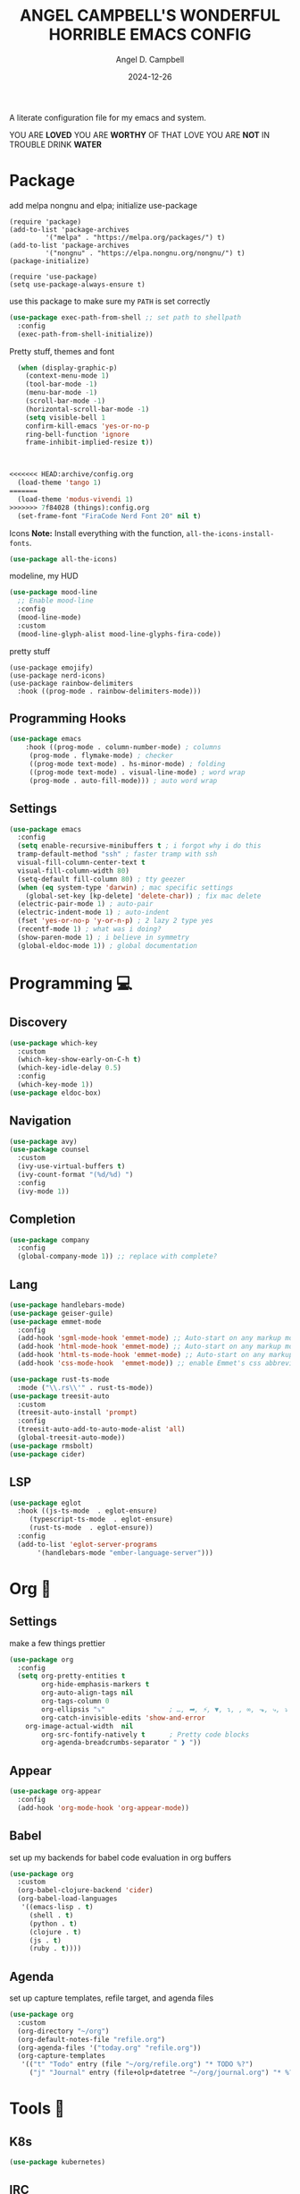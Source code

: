 #+TITLE: ANGEL CAMPBELL'S WONDERFUL HORRIBLE EMACS CONFIG
#+AUTHOR: Angel D. Campbell
#+DATE: 2024-12-26
#+tags: emacs

A literate configuration file for my emacs and system.

#+begin_src emacs-lisp :exports none
  ;; config.el -- my emacs configuration. -*-lexical-binding: t-*-
  ;;
  ;; ⚠warning️⚠: this is not a good endorsement of me as a serious person.
  ;;
  ;; © 2024 angel d. campbell
  ;; licensed under a creative commons attribution 4.0 international license.
  ;; see http://creativecommons.org/licenses/by/4.0/
  ;;
  ;; author: angel d. campbell <https://sr.ht/~perfect-angel/>
  ;; maintainer: angel d. campbell
  ;; created: december  26, 2024
  ;; last edited: Jan 28, 2025
  ;;
  ;; this file is not part of gnu emacs.
  ;;
  ;; do not edit this file, edit the config.org file which tangles
  ;; into this file
#+end_src

#+begin_center
				YOU ARE *LOVED*
			 YOU ARE *WORTHY* OF THAT LOVE
			    YOU ARE *NOT* IN TROUBLE
				 DRINK *WATER*
#+end_center


* Package

add melpa nongnu and elpa; initialize use-package

#+begin_src elisp
(require 'package)
(add-to-list 'package-archives
	     '("melpa" . "https://melpa.org/packages/") t)
(add-to-list 'package-archives
	     '("nongnu" . "https://elpa.nongnu.org/nongnu/") t)
(package-initialize)

(require 'use-package)
(setq use-package-always-ensure t)
#+end_src

use this package to make sure my =PATH= is set correctly

#+begin_src emacs-lisp
  (use-package exec-path-from-shell ;; set path to shellpath
    :config
    (exec-path-from-shell-initialize))
#+end_src

Pretty stuff, themes and font

#+begin_src emacs-lisp
  (when (display-graphic-p)
    (context-menu-mode 1)
    (tool-bar-mode -1)
    (menu-bar-mode -1)
    (scroll-bar-mode -1)
    (horizontal-scroll-bar-mode -1)
    (setq visible-bell 1
  	confirm-kill-emacs 'yes-or-no-p
  	ring-bell-function 'ignore
  	frame-inhibit-implied-resize t))



<<<<<<< HEAD:archive/config.org
  (load-theme 'tango 1)
=======
  (load-theme 'modus-vivendi 1)
>>>>>>> 7f84028 (things):config.org
  (set-frame-font "FiraCode Nerd Font 20" nil t)
#+end_src

Icons 
*Note:* Install everything with the function, =all-the-icons-install-fonts=.

#+begin_src emacs-lisp
  (use-package all-the-icons)
#+end_src

modeline, my HUD

#+begin_src emacs-lisp
  (use-package mood-line
    ;; Enable mood-line
    :config
    (mood-line-mode)
    :custom
    (mood-line-glyph-alist mood-line-glyphs-fira-code))
#+end_src

pretty stuff

#+begin_src elisp
  (use-package emojify)
  (use-package nerd-icons)
  (use-package rainbow-delimiters
    :hook ((prog-mode . rainbow-delimiters-mode)))
#+end_src

** Programming Hooks
#+begin_src emacs-lisp :tangle yes
(use-package emacs
    :hook ((prog-mode . column-number-mode) ; columns
  	 (prog-mode . flymake-mode) ; checker
  	 ((prog-mode text-mode) . hs-minor-mode) ; folding
  	 ((prog-mode text-mode) . visual-line-mode) ; word wrap
  	 (prog-mode . auto-fill-mode))) ; auto word wrap
#+end_src
** Settings

#+begin_src emacs-lisp :tangle yes :results none
  (use-package emacs
    :config
    (setq enable-recursive-minibuffers t ; i forgot why i do this
  	tramp-default-method "ssh" ; faster tramp with ssh
  	visual-fill-column-center-text t
  	visual-fill-column-width 80)
    (setq-default fill-column 80) ; tty geezer
    (when (eq system-type 'darwin) ; mac specific settings
      (global-set-key [kp-delete] 'delete-char)) ; fix mac delete
    (electric-pair-mode 1) ; auto-pair
    (electric-indent-mode 1) ; auto-indent
    (fset 'yes-or-no-p 'y-or-n-p) ; 2 lazy 2 type yes
    (recentf-mode 1) ; what was i doing?
    (show-paren-mode 1) ; i believe in symmetry
    (global-eldoc-mode 1)) ; global documentation
#+end_src

* Programming 💻

** Discovery
#+begin_src emacs-lisp :tangle yes :results none
  (use-package which-key
    :custom
    (which-key-show-early-on-C-h t)
    (which-key-idle-delay 0.5)
    :config
    (which-key-mode 1))
  (use-package eldoc-box)
#+end_src

** Navigation️
#+begin_src emacs-lisp :tangle yes :results none
  (use-package avy)
  (use-package counsel
    :custom
    (ivy-use-virtual-buffers t)
    (ivy-count-format "(%d/%d) ")
    :config
    (ivy-mode 1))
#+end_src

** Completion
#+begin_src emacs-lisp :tangle yes :results none
  (use-package company
    :config
    (global-company-mode 1)) ;; replace with complete?
#+end_src

** Lang
#+begin_src emacs-lisp :tangle yes :results none
  (use-package handlebars-mode)
  (use-package geiser-guile)
  (use-package emmet-mode
    :config
    (add-hook 'sgml-mode-hook 'emmet-mode) ;; Auto-start on any markup modes
    (add-hook 'html-mode-hook 'emmet-mode) ;; Auto-start on any markup modes
    (add-hook 'html-ts-mode-hook 'emmet-mode) ;; Auto-start on any markup modes
    (add-hook 'css-mode-hook  'emmet-mode)) ;; enable Emmet's css abbreviation.

  (use-package rust-ts-mode
    :mode ("\\.rs\\'" . rust-ts-mode))
  (use-package treesit-auto
    :custom
    (treesit-auto-install 'prompt)
    :config
    (treesit-auto-add-to-auto-mode-alist 'all)
    (global-treesit-auto-mode))
  (use-package rmsbolt)
  (use-package cider)
#+end_src

** LSP
#+begin_src emacs-lisp :tangle yes :results none
  (use-package eglot
    :hook ((js-ts-mode  . eglot-ensure)
	   (typescript-ts-mode  . eglot-ensure)
	   (rust-ts-mode  . eglot-ensure))
    :config
    (add-to-list 'eglot-server-programs
		 '(handlebars-mode "ember-language-server")))
#+end_src

* Org 📆
** Settings

make a few things prettier

#+begin_src emacs-lisp
  (use-package org
    :config
    (setq org-pretty-entities t
          org-hide-emphasis-markers t
          org-auto-align-tags nil
          org-tags-column 0
          org-ellipsis "⤵"                ; …, ➡, ⚡, ▼, ↴, , ∞, ⬎, ⤷, ⤵
          org-catch-invisible-edits 'show-and-error
	  org-image-actual-width  nil
          org-src-fontify-natively t      ; Pretty code blocks
          org-agenda-breadcrumbs-separator " ❱ "))
#+end_src

** Appear

#+begin_src emacs-lisp :tangle yes
    (use-package org-appear
      :config
      (add-hook 'org-mode-hook 'org-appear-mode))
#+end_src

** Babel

set up my backends for babel code evaluation in org buffers

#+begin_src emacs-lisp 
  (use-package org
    :custom
    (org-babel-clojure-backend 'cider)
    (org-babel-load-languages
     '((emacs-lisp . t)
       (shell . t)
       (python . t)
       (clojure . t)
       (js . t)
       (ruby . t))))

#+end_src

** Agenda 

set up capture templates, refile target, and agenda files

#+begin_src emacs-lisp
      (use-package org
        :custom
        (org-directory "~/org")
        (org-default-notes-file "refile.org")
        (org-agenda-files '("today.org" "refile.org"))
        (org-capture-templates
         '(("t" "Todo" entry (file "~/org/refile.org") "* TODO %?")
           ("j" "Journal" entry (file+olp+datetree "~/org/journal.org") "* %?"))))
#+end_src

* Tools 🔨
** K8s
#+begin_src emacs-lisp :tangle yes :results none
  (use-package kubernetes)
#+end_src

** IRC
#+begin_src emacs-lisp
  (use-package emacs
    :config
    (setq rcirc-default-nick "perfect_angel" ; i've never even sinned
	  rcirc-track-minor-mode 1
  	rcirc-server-alist
  	'(("irc.libera.chat"
  	   :channels ("#emacs" "##rust" "#guix")
  	   :nick "perfect_angel"
  	   :port 6697
  	   :encryption tls))))
#+end_src

** Web Browser

#+begin_src emacs-lisp
  (use-package emacs
    :config
    (setq browse-url-browser-function 'xwidget-webkit-browse-url)) ; use xwidget to browse

#+end_src

** Mastodon

** AI
#+begin_src emacs-lisp
  (use-package gptel
    :config
    (setq gptel-backend (gptel-make-ollama "Ollama"
  			:host "localhost:11434"
  			:stream t
  			:models '(deepseek-coder-v2:latest))
  	gptel-default-model 'deepseek-coder-v2:latest
  	gptel-model 'deepseek-coder-v2:latest
  	gptel-default-mode 'org-mode))
#+end_src


*** TODO
* Etc. 🔧

Junk drawer...

#+begin_src emacs-lisp :tangle yes :results none
  (use-package savehist
    :config
    (savehist-mode))
  (use-package magit) ; git gud
  (use-package iedit) ; TODO: why do i have this? edit quickfix?
  (use-package lingva)
  (use-package vterm)
  (use-package simple-httpd)
  (use-package yasnippet
    :config
    (setq yasnippet-snippet-dirs '("~/dotfiles/snippets/"))
    (yas-global-mode 1)
    (global-set-key (kbd "C-x C-y") 'company-yasnippet))
  (use-package yasnippet-snippets)

#+end_src

* End

#+begin_center
				     💜💜💜
				      Amen
				     💜💜💜
#+end_center
					

#+property:    header-args:emacs-lisp  :tangle yes
#+property:    header-args    :results none :eval no-export :comments no mkdirp yes
